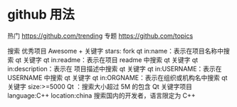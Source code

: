 
* github 用法
热门  https://github.com/trending
专题 https://github.com/topics

搜索
优秀项目  Awesome + 关键字  
stars: fork
qt in:name：表示在项目名称中搜索 qt 关键字
qt in:readme：表示在项目 readme 中搜索 qt 关键字
qt in:description：表示在 项目描述中搜索 qt 关键字
qt in:USERNAME：表示在 USERNAME 中搜索 qt 关键字
qt in:ORGNAME：表示在组织或机构名中搜索 qt 关键字
size:>=5000 Qt ：搜索大小超过 5M 的包含 Qt 关键字项目
language:C++ location:china 搜索国内的开发者，语言限定为 C++

